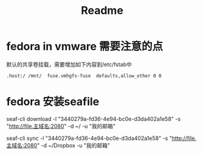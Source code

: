 #+title: Readme

* fedora in vmware 需要注意的点
默认的共享卷挂载，需要增加如下内容到/etc/fstab中
#+begin_src shell
.host:/ /mnt/  fuse.vmhgfs-fuse  defaults,allow_other 0 0
#+end_src

* fedora 安装seafile
seaf-cli download -l "3440279a-fd36-4e94-bc0e-d3da402a1e58"  -s "http://file.主域名:2080" -d ~/  -u "我的邮箱"

seaf-cli sync -l "3440279a-fd36-4e94-bc0e-d3da402a1e58"  -s "http://file.主域名:2080" -d ~/Dropbox  -u "我的邮箱"
